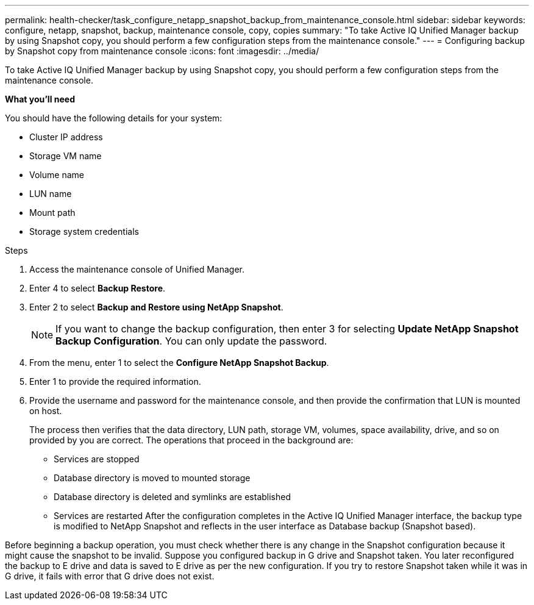 ---
permalink: health-checker/task_configure_netapp_snapshot_backup_from_maintenance_console.html
sidebar: sidebar
keywords: configure, netapp, snapshot, backup, maintenance console, copy, copies
summary: "To take Active IQ Unified Manager backup by using Snapshot copy, you should perform a few configuration steps from the maintenance console."
---
= Configuring backup by Snapshot copy from maintenance console
:icons: font
:imagesdir: ../media/

[.lead]
To take Active IQ Unified Manager backup by using Snapshot copy, you should perform a few configuration steps from the maintenance console.

*What you'll need*

You should have the following details for your system:

* Cluster IP address
* Storage VM name
* Volume name
* LUN name
* Mount path
* Storage system credentials

.Steps
. Access the maintenance console of Unified Manager.
. Enter 4 to select *Backup Restore*.
. Enter 2 to select *Backup and Restore using NetApp Snapshot*.
+
[NOTE]
====
If you want to change the backup configuration, then enter 3 for selecting *Update NetApp Snapshot Backup Configuration*. You can only update the password.
====

. From the menu, enter 1 to select the *Configure NetApp Snapshot Backup*.
. Enter 1 to provide the required information.
. Provide the username and password for the maintenance console, and then provide the confirmation that LUN is mounted on host.
+
The process then verifies that the data directory, LUN path, storage VM, volumes, space availability, drive, and so on provided by you are correct. The operations that proceed in the background are:

 ** Services are stopped
 ** Database directory is moved to mounted storage
 ** Database directory is deleted and symlinks are established
 ** Services are restarted
After the configuration completes in the Active IQ Unified Manager interface, the backup type is modified to NetApp Snapshot and reflects in the user interface as Database backup (Snapshot based).

Before beginning a backup operation, you must check whether there is any change in the Snapshot configuration because it might cause the snapshot to be invalid. Suppose you configured backup in G drive and Snapshot taken. You later reconfigured the backup to E drive and data is saved to E drive as per the new configuration. If you try to restore Snapshot taken while it was in G drive, it fails with error that G drive does not exist.
